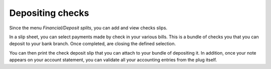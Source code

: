 Depositing checks
=================

Since the menu *Financial/Deposit splits*, you can add and view checks slips.

.. Image :: depositlist.png

In a slip sheet, you can select payments made by check in your various bills.
This is a bundle of checks you that you can deposit to your bank branch.
Once completed, are closing the defined selection.

.. Image :: deposititem.png

You can then print the check deposit slip that you can attach to your bundle of depositing it.
In addition, once your note appears on your account statement, you can validate all your accounting entries from the plug itself.